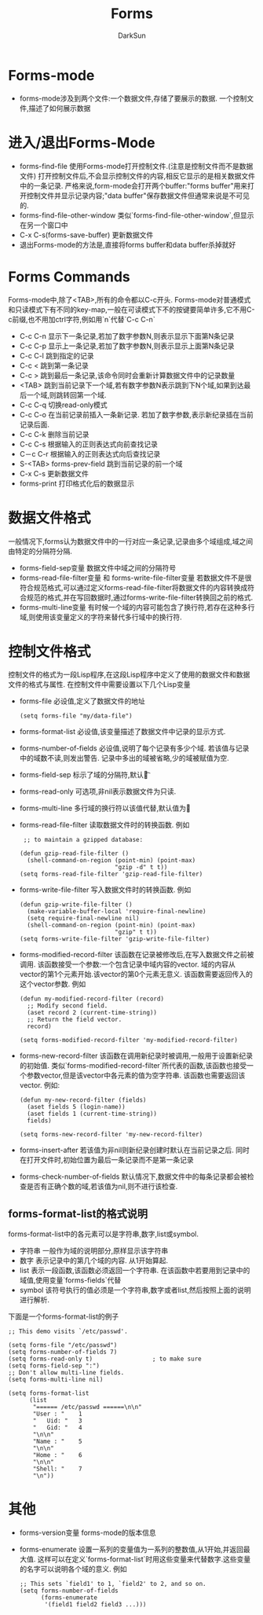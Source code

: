 #+TITLE: Forms
#+AUTHOR: DarkSun
#+EMAIL: lujun9972@gmail.com
#+OPTIONS: H3 num:nil toc:nil \n:nil ::t |:t ^:nil -:nil f:t *:t <:t

* Forms-mode
  * forms-mode涉及到两个文件:一个数据文件,存储了要展示的数据. 一个控制文件,描述了如何展示数据
* 进入/退出Forms-Mode
  * forms-find-file
	使用Forms-mode打开控制文件.(注意是控制文件而不是数据文件)
	打开控制文件后,不会显示控制文件的内容,相反它显示的是相关数据文件中的一条记录.
	严格来说,form-mode会打开两个buffer:"forms buffer"用来打开控制文件并显示记录内容;"data buffer"保存数据文件但通常来说是不可见的.
  * forms-find-file-other-window
	类似`forms-find-file-other-window`,但显示在另一个窗口中
  * C-x C-s(forms-save-buffer)
	更新数据文件
  * 退出Forms-mode的方法是,直接将forms buffer和data buffer杀掉就好
* Forms Commands
  Forms-mode中,除了<TAB>,所有的命令都以C-c开头. Forms-mode对普通模式和只读模式下有不同的key-map,一般在可读模式下不的按键要简单许多,它不用C-c前缀,也不用加ctrl字符,例如用`n`代替`C-c C-n`
  * C-c C-n
	显示下一条记录,若加了数字参数N,则表示显示下面第N条记录
  * C-c C-p
	显示上一条记录,若加了数字参数N,则表示显示上面第N条记录
  * C-c C-l
	跳到指定的记录
  * C-c <
	跳到第一条记录
  * C-c >
	跳到最后一条记录,该命令同时会重新计算数据文件中的记录数量
  * <TAB>
	跳到当前记录下一个域,若有数字参数N表示跳到下N个域,如果到达最后一个域,则跳转回第一个域.
  * C-c C-q
	切换read-only模式
  * C-c C-o
	在当前记录前插入一条新记录. 若加了数字参数,表示新纪录插在当前记录后面.
  * C-c C-k
    删除当前记录
  * C-c C-s
    根据输入的正则表达式向前查找记录
  * C－c C-r
    根据输入的正则表达式向后查找记录
  * S-<TAB> forms-prev-field
    跳到当前记录的前一个域
  * C-x C-s
    更新数据文件
  * forms-print
    打印格式化后的数据显示
* 数据文件格式
  一般情况下,forms认为数据文件中的一行对应一条记录,记录由多个域组成,域之间由特定的分隔符分隔.
  * forms-field-sep变量
    数据文件中域之间的分隔符号
  * forms-read-file-filter变量 和 forms-write-file-filter变量
    若数据文件不是很符合规范格式,可以通过定义forms-read-file-filter将数据文件的内容转换成符合规范的格式,并在写回数据时,通过forms-write-file-filter转换回之前的格式.
  * forms-multi-line变量
    有时候一个域的内容可能包含了换行符,若存在这种多行域,则使用该变量定义的字符来替代多行域中的换行符.
* 控制文件格式
  控制文件的格式为一段Lisp程序,在这段Lisp程序中定义了使用的数据文件和数据文件的格式与属性.
  在控制文件中需要设置以下几个Lisp变量
  * forms-file
    必设值,定义了数据文件的地址
    #+BEGIN_SRC elisp
      (setq forms-file "my/data-file")
    #+END_SRC
  * forms-format-list
    必设值,该变量描述了数据文件中记录的显示方式.
  * forms-number-of-fields
    必设值,说明了每个记录有多少个域. 若该值与记录中的域数不读,则发出警告. 记录中多出的域被省略,少的域被赋值为空.
  * forms-field-sep
    标示了域的分隔符,默认为\t
  * forms-read-only
    可选项,非nil表示数据文件为只读.
  * forms-multi-line
    多行域的换行符以该值代替,默认值为
  * forms-read-file-filter
    读取数据文件时的转换函数. 例如
    #+BEGIN_SRC elisp
       ;; to maintain a gzipped database:     
      
      (defun gzip-read-file-filter ()
        (shell-command-on-region (point-min) (point-max)
                                 "gzip -d" t t))
      (setq forms-read-file-filter 'gzip-read-file-filter)   
    #+END_SRC
  * forms-write-file-filter
    写入数据文件时的转换函数. 例如
    #+BEGIN_SRC elisp
      (defun gzip-write-file-filter ()
        (make-variable-buffer-local 'require-final-newline)
        (setq require-final-newline nil)
        (shell-command-on-region (point-min) (point-max)
                                 "gzip" t t))
      (setq forms-write-file-filter 'gzip-write-file-filter)   
    #+END_SRC
  * forms-modified-record-filter
    该函数在记录被修改后,在写入数据文件之前被调用.
    该函数接受一个参数:一个包含记录中域内容的vector. 域的内容从vector的第1个元素开始.该vector的第0个元素无意义.
    该函数需要返回传入的这个vector参数. 例如
    #+BEGIN_SRC elisp
      (defun my-modified-record-filter (record)
        ;; Modify second field.
        (aset record 2 (current-time-string))
        ;; Return the field vector.
        record)
      
      (setq forms-modified-record-filter 'my-modified-record-filter)   
    #+END_SRC
  * forms-new-record-filter
    该函数在调用新纪录时被调用,一般用于设置新纪录的初始值.
    类似`forms-modified-record-filter`所代表的函数,该函数也接受一个参数vector,但是该vector中各元素的值为空字符串. 该函数也需要返回该vector.
    例如:
    #+BEGIN_SRC elisp
      (defun my-new-record-filter (fields)
        (aset fields 5 (login-name))
        (aset fields 1 (current-time-string))
        fields)
      
      (setq forms-new-record-filter 'my-new-record-filter)   
    #+END_SRC
  * forms-insert-after
    若该值为非nil则新纪录创建时默认在当前记录之后. 同时在打开文件时,初始位置为最后一条记录而不是第一条记录
  * forms-check-number-of-fields
    默认情况下,数据文件中的每条记录都会被检查是否有正确个数的域,若该值为nil,则不进行该检查.
** forms-format-list的格式说明
   forms-format-list中的各元素可以是字符串,数字,list或symbol.
   * 字符串
     一般作为域的说明部分,原样显示该字符串
   * 数字
     表示记录中的第几个域的内容. 从1开始算起.
   * list
     表示一段函数,该函数必须返回一个字符串. 在该函数中若要用到记录中的域值,使用变量`forms-fields`代替
   * symbol
     该符号执行的值必须是一个字符串,数字或者list,然后按照上面的说明进行解析.
   下面是一个forms-format-list的例子
   #+BEGIN_SRC elisp
     ;; This demo visits `/etc/passwd'.
     
     (setq forms-file "/etc/passwd")
     (setq forms-number-of-fields 7)
     (setq forms-read-only t)                 ; to make sure
     (setq forms-field-sep ":")
     ;; Don't allow multi-line fields.
     (setq forms-multi-line nil)
     
     (setq forms-format-list
           (list
            "====== /etc/passwd ======\n\n"
            "User : "    1
            "   Uid: "   3
            "   Gid: "   4
            "\n\n"
            "Name : "    5
            "\n\n"
            "Home : "    6
            "\n\n"
            "Shell: "    7
            "\n"))
   #+END_SRC
   
* 其他
  * forms-version变量
    forms-mode的版本信息
  * forms-enumerate
    设置一系列的变量值为一系列的整数值,从1开始,并返回最大值. 这样可以在定义`forms-format-list`时用这些变量来代替数字.这些变量的名字可以说明各个域的意义. 例如
    #+BEGIN_SRC elisp
      ;; This sets `field1' to 1, `field2' to 2, and so on.
      (setq forms-number-of-fields
            (forms-enumerate
             '(field1 field2 field3 ...)))
    #+END_SRC
